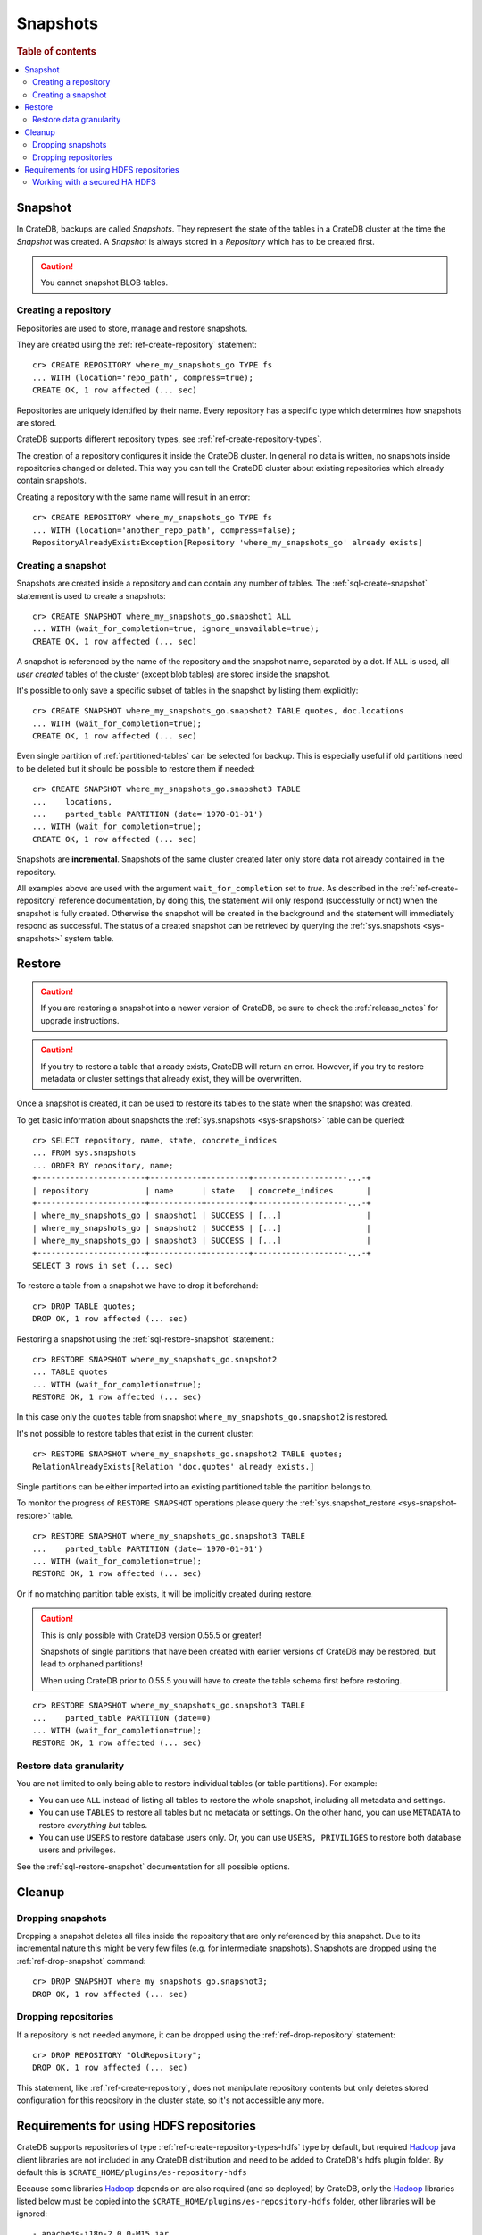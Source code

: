 .. highlight:: psql
.. _snapshot-restore:

=========
Snapshots
=========

.. rubric:: Table of contents

.. contents::
   :local:

Snapshot
--------

In CrateDB, backups are called *Snapshots*. They represent the state of the
tables in a CrateDB cluster at the time the *Snapshot* was created. A
*Snapshot* is always stored in a *Repository* which has to be created first.

.. CAUTION::

   You cannot snapshot BLOB tables.

Creating a repository
.....................

Repositories are used to store, manage and restore snapshots.

They are created using the :ref:`ref-create-repository` statement::

    cr> CREATE REPOSITORY where_my_snapshots_go TYPE fs
    ... WITH (location='repo_path', compress=true);
    CREATE OK, 1 row affected (... sec)

Repositories are uniquely identified by their name. Every repository has a
specific type which determines how snapshots are stored.

CrateDB supports different repository types, see :ref:`ref-create-repository-types`.

The creation of a repository configures it inside the CrateDB cluster. In
general no data is written, no snapshots inside repositories changed or
deleted. This way you can tell the CrateDB cluster about existing repositories
which already contain snapshots.

Creating a repository with the same name will result in an error::

    cr> CREATE REPOSITORY where_my_snapshots_go TYPE fs
    ... WITH (location='another_repo_path', compress=false);
    RepositoryAlreadyExistsException[Repository 'where_my_snapshots_go' already exists]

Creating a snapshot
...................

Snapshots are created inside a repository and can contain any number of tables.
The :ref:`sql-create-snapshot` statement is used to create a snapshots::

    cr> CREATE SNAPSHOT where_my_snapshots_go.snapshot1 ALL
    ... WITH (wait_for_completion=true, ignore_unavailable=true);
    CREATE OK, 1 row affected (... sec)

A snapshot is referenced by the name of the repository and the snapshot name,
separated by a dot. If ``ALL`` is used, all *user created* tables of the
cluster (except blob tables) are stored inside the snapshot.

It's possible to only save a specific subset of tables in the snapshot by
listing them explicitly::

    cr> CREATE SNAPSHOT where_my_snapshots_go.snapshot2 TABLE quotes, doc.locations
    ... WITH (wait_for_completion=true);
    CREATE OK, 1 row affected (... sec)

.. Hidden: create partitioned table

    cr> CREATE TABLE parted_table (
    ...   id integer,
    ...   value text,
    ...   date timestamp with time zone
    ... ) clustered into 1 shards partitioned by (date) with (number_of_replicas=0);
    CREATE OK, 1 row affected (... sec)
    cr> INSERT INTO parted_table (id, value, date)
    ... VALUES (1, 'foo', '1970-01-01'), (2, 'bar', '2015-10-19');
    INSERT OK, 2 rows affected (... sec)
    cr> REFRESH TABLE parted_table;
    REFRESH OK, 2 rows affected (... sec)

Even single partition of :ref:`partitioned-tables` can be selected for backup.
This is especially useful if old partitions need to be deleted but it should be
possible to restore them if needed::

    cr> CREATE SNAPSHOT where_my_snapshots_go.snapshot3 TABLE
    ...    locations,
    ...    parted_table PARTITION (date='1970-01-01')
    ... WITH (wait_for_completion=true);
    CREATE OK, 1 row affected (... sec)

Snapshots are **incremental**. Snapshots of the same cluster created later only
store data not already contained in the repository.

All examples above are used with the argument ``wait_for_completion`` set to
*true*. As described in the :ref:`ref-create-repository` reference
documentation, by doing this, the statement will only respond (successfully or
not) when the snapshot is fully created. Otherwise the snapshot will be created
in the background and the statement will immediately respond as successful. The
status of a created snapshot can be retrieved by querying the
:ref:`sys.snapshots <sys-snapshots>` system table.

Restore
-------

.. CAUTION::

   If you are restoring a snapshot into a newer version of CrateDB, be sure to
   check the :ref:`release_notes` for upgrade instructions.

.. CAUTION::

   If you try to restore a table that already exists, CrateDB will return an
   error. However, if you try to restore metadata or cluster settings that
   already exist, they will be overwritten.

Once a snapshot is created, it can be used to restore its tables to the state
when the snapshot was created.

To get basic information about snapshots the :ref:`sys.snapshots
<sys-snapshots>` table can be queried::

    cr> SELECT repository, name, state, concrete_indices
    ... FROM sys.snapshots
    ... ORDER BY repository, name;
    +-----------------------+-----------+---------+--------------------...-+
    | repository            | name      | state   | concrete_indices       |
    +-----------------------+-----------+---------+--------------------...-+
    | where_my_snapshots_go | snapshot1 | SUCCESS | [...]                  |
    | where_my_snapshots_go | snapshot2 | SUCCESS | [...]                  |
    | where_my_snapshots_go | snapshot3 | SUCCESS | [...]                  |
    +-----------------------+-----------+---------+--------------------...-+
    SELECT 3 rows in set (... sec)

To restore a table from a snapshot we have to drop it beforehand::

    cr> DROP TABLE quotes;
    DROP OK, 1 row affected (... sec)

Restoring a snapshot using the :ref:`sql-restore-snapshot` statement.::

    cr> RESTORE SNAPSHOT where_my_snapshots_go.snapshot2
    ... TABLE quotes
    ... WITH (wait_for_completion=true);
    RESTORE OK, 1 row affected (... sec)

In this case only the ``quotes`` table from snapshot
``where_my_snapshots_go.snapshot2`` is restored.

It's not possible to restore tables that exist in the current cluster::

    cr> RESTORE SNAPSHOT where_my_snapshots_go.snapshot2 TABLE quotes;
    RelationAlreadyExists[Relation 'doc.quotes' already exists.]

Single partitions can be either imported into an existing partitioned table the
partition belongs to.

To monitor the progress of ``RESTORE SNAPSHOT`` operations please query
the :ref:`sys.snapshot_restore <sys-snapshot-restore>` table.

.. Hidden: drop partition::

    cr> DELETE FROM parted_table WHERE date = '1970-01-01';
    DELETE OK, -1 rows affected (... sec)

::

    cr> RESTORE SNAPSHOT where_my_snapshots_go.snapshot3 TABLE
    ...    parted_table PARTITION (date='1970-01-01')
    ... WITH (wait_for_completion=true);
    RESTORE OK, 1 row affected (... sec)

Or if no matching partition table exists, it will be implicitly created during
restore.

.. CAUTION::

    This is only possible with CrateDB version 0.55.5 or greater!

    Snapshots of single partitions that have been created with earlier versions
    of CrateDB may be restored, but lead to orphaned partitions!

    When using CrateDB prior to 0.55.5 you will have to create the table schema
    first before restoring.

.. Hidden: drop partition::

    cr> DROP TABLE parted_table;
    DROP OK, 1 row affected (... sec)

::

    cr> RESTORE SNAPSHOT where_my_snapshots_go.snapshot3 TABLE
    ...    parted_table PARTITION (date=0)
    ... WITH (wait_for_completion=true);
    RESTORE OK, 1 row affected (... sec)

Restore data granularity
........................

You are not limited to only being able to restore individual tables (or table
partitions). For example:

- You can use ``ALL`` instead of listing all tables to restore the whole
  snapshot, including all metadata and settings.

- You can use ``TABLES`` to restore all tables but no metadata or settings.
  On the other hand, you can use ``METADATA`` to restore *everything but*
  tables.

- You can use ``USERS`` to restore database users only.  Or, you can
  use ``USERS, PRIVILIGES`` to restore both database users and privileges.

See the :ref:`sql-restore-snapshot` documentation for all possible options.


Cleanup
-------

Dropping snapshots
..................

Dropping a snapshot deletes all files inside the repository that are only
referenced by this snapshot. Due to its incremental nature this might be very
few files (e.g. for intermediate snapshots). Snapshots are dropped using the
:ref:`ref-drop-snapshot` command::

    cr> DROP SNAPSHOT where_my_snapshots_go.snapshot3;
    DROP OK, 1 row affected (... sec)

Dropping repositories
.....................

.. Hidden: create repository

    cr> CREATE REPOSITORY "OldRepository" TYPE fs WITH (location='old_path');
    CREATE OK, 1 row affected (... sec)

If a repository is not needed anymore, it can be dropped using the
:ref:`ref-drop-repository` statement::

    cr> DROP REPOSITORY "OldRepository";
    DROP OK, 1 row affected (... sec)

This statement, like :ref:`ref-create-repository`, does not manipulate
repository contents but only deletes stored configuration for this repository
in the cluster state, so it's not accessible any more.

.. Hidden: cleanup

    cr> DROP TABLE parted_table;
    DROP OK, 1 row affected (... sec)
    cr> DROP SNAPSHOT where_my_snapshots_go.snapshot1;
    DROP OK, 1 row affected (... sec)
    cr> DROP SNAPSHOT where_my_snapshots_go.snapshot2;
    DROP OK, 1 row affected (... sec)
    cr> DROP REPOSITORY where_my_snapshots_go;
    DROP OK, 1 row affected (... sec)

.. _snapshot-restore_hfs-requirements:

Requirements for using HDFS repositories
----------------------------------------

CrateDB supports repositories of type
:ref:`ref-create-repository-types-hdfs` type by default, but required
`Hadoop`_ java client libraries are not included in any CrateDB distribution
and need to be added to CrateDB's hdfs plugin folder. By default this is
``$CRATE_HOME/plugins/es-repository-hdfs``

Because some libraries `Hadoop`_ depends on are also required (and so deployed)
by CrateDB, only the `Hadoop`_ libraries listed below must be copied into the
``$CRATE_HOME/plugins/es-repository-hdfs`` folder, other libraries will be
ignored::

 - apacheds-i18n-2.0.0-M15.jar
 - apacheds-kerberos-codec-2.0.0-M15.jar
 - api-asn1-api-1.0.0-M20.jar
 - api-util-1.0.0-M20.jar
 - avro-1.7.4.jar
 - commons-compress-1.4.1.jar
 - commons-configuration-1.6.jar
 - commons-digester-1.8.jar
 - commons-httpclient-3.1.jar
 - commons-io-2.4.jar
 - commons-lang-2.6.jar
 - commons-net-3.1.jar
 - curator-client-2.7.1.jar
 - curator-framework-2.7.1.jar
 - curator-recipes-2.7.1.jar
 - gson-2.2.4.jar
 - hadoop-annotations-2.8.1.jar
 - hadoop-auth-2.8.1.jar
 - hadoop-client-2.8.1.jar
 - hadoop-common-2.8.1.jar
 - hadoop-hdfs-2.8.1.jar
 - hadoop-hdfs-client-2.8.1.jar
 - htrace-core4-4.0.1-incubating.jar
 - jackson-core-asl-1.9.13.jar
 - jackson-mapper-asl-1.9.13.jar
 - jline-0.9.94.jar
 - jsp-api-2.1.jar
 - leveldbjni-all-1.8.jar
 - protobuf-java-2.5.0.jar
 - paranamer-2.3.jar
 - snappy-java-1.0.4.1.jar
 - servlet-api-2.5.jar
 - xercesImpl-2.9.1.jar
 - xmlenc-0.52.jar
 - xml-apis-1.3.04.jar
 - xz-1.0.jar
 - zookeeper-3.4.6.jar

.. NOTE::

   Only `Hadoop`_ version **2.x** is supported and as of writing this
   documentation, the latest stable `Hadoop (YARN)`_ version is **2.8.1**.
   Required libraries may differ for other versions.

   Crate's packaged es-repository-hdfs plugin depends on a different version of
   commons-collections, htrace, and xml-apis than Hadoop depends, and the presence
   of both versions will result in Jar Hell. The es-repository-hdfs plugin's
   dependencies should take precedence when encountered, but the above list
   works for Hadoop v2.8.1.

.. _Hadoop: https://hadoop.apache.org/
.. _Hadoop (YARN): https://hadoop.apache.org/docs/r2.8.0/hadoop-yarn/hadoop-yarn-site/YARN.html

Working with a secured HA HDFS
..............................

For users with Kerberos-secured HA NameNode configurations, configuring the plugin
is easy.

First, the ``core-site.xml`` and ``hdfs-site.xml`` files for the HDFS cluster
need to be placed in an empty JAR and added to the ``$CRATE_HOME/plugins/es-repository-hdfs``
directory. Because Crate plugins are loaded as collections of JARs, plain xml files
simply won't be loaded and the HDFS client won't be able to find the configuration files.
These files should include any relevant keys and values for communicating with the NameNode;
this includes any HA config, authentication method, etc.

.. Note::

   Make sure the ``load_defaults`` parameter to ``CREATE REPOSITORY`` is ``true``
   (it is by default) as this will load the values as described here.
..

Next, if ``kerberos`` is the authentication method, the hdfs plugin will need a keytab to
authenticate with. This needs to be placed in a separate config directory for the plugin,
``$CRATE_HOME/config/repository-hdfs``, and must be named ``krb5.keytab``.

Lastly, the ``security.principal`` parameter passed in the ``CREATE REPOSITORY`` statement
must be a fully-qualified kerberos identity: a service principal name (SPN)
or a user principal name (UPN) will work.

.. NOTE::

   Only one kerberos identity is supported per Crate cluster.

..

If all this has been configured correctly, the HDFS repository plugin should be able
to communicate with an optionally-HA, secured HDFS cluster.
